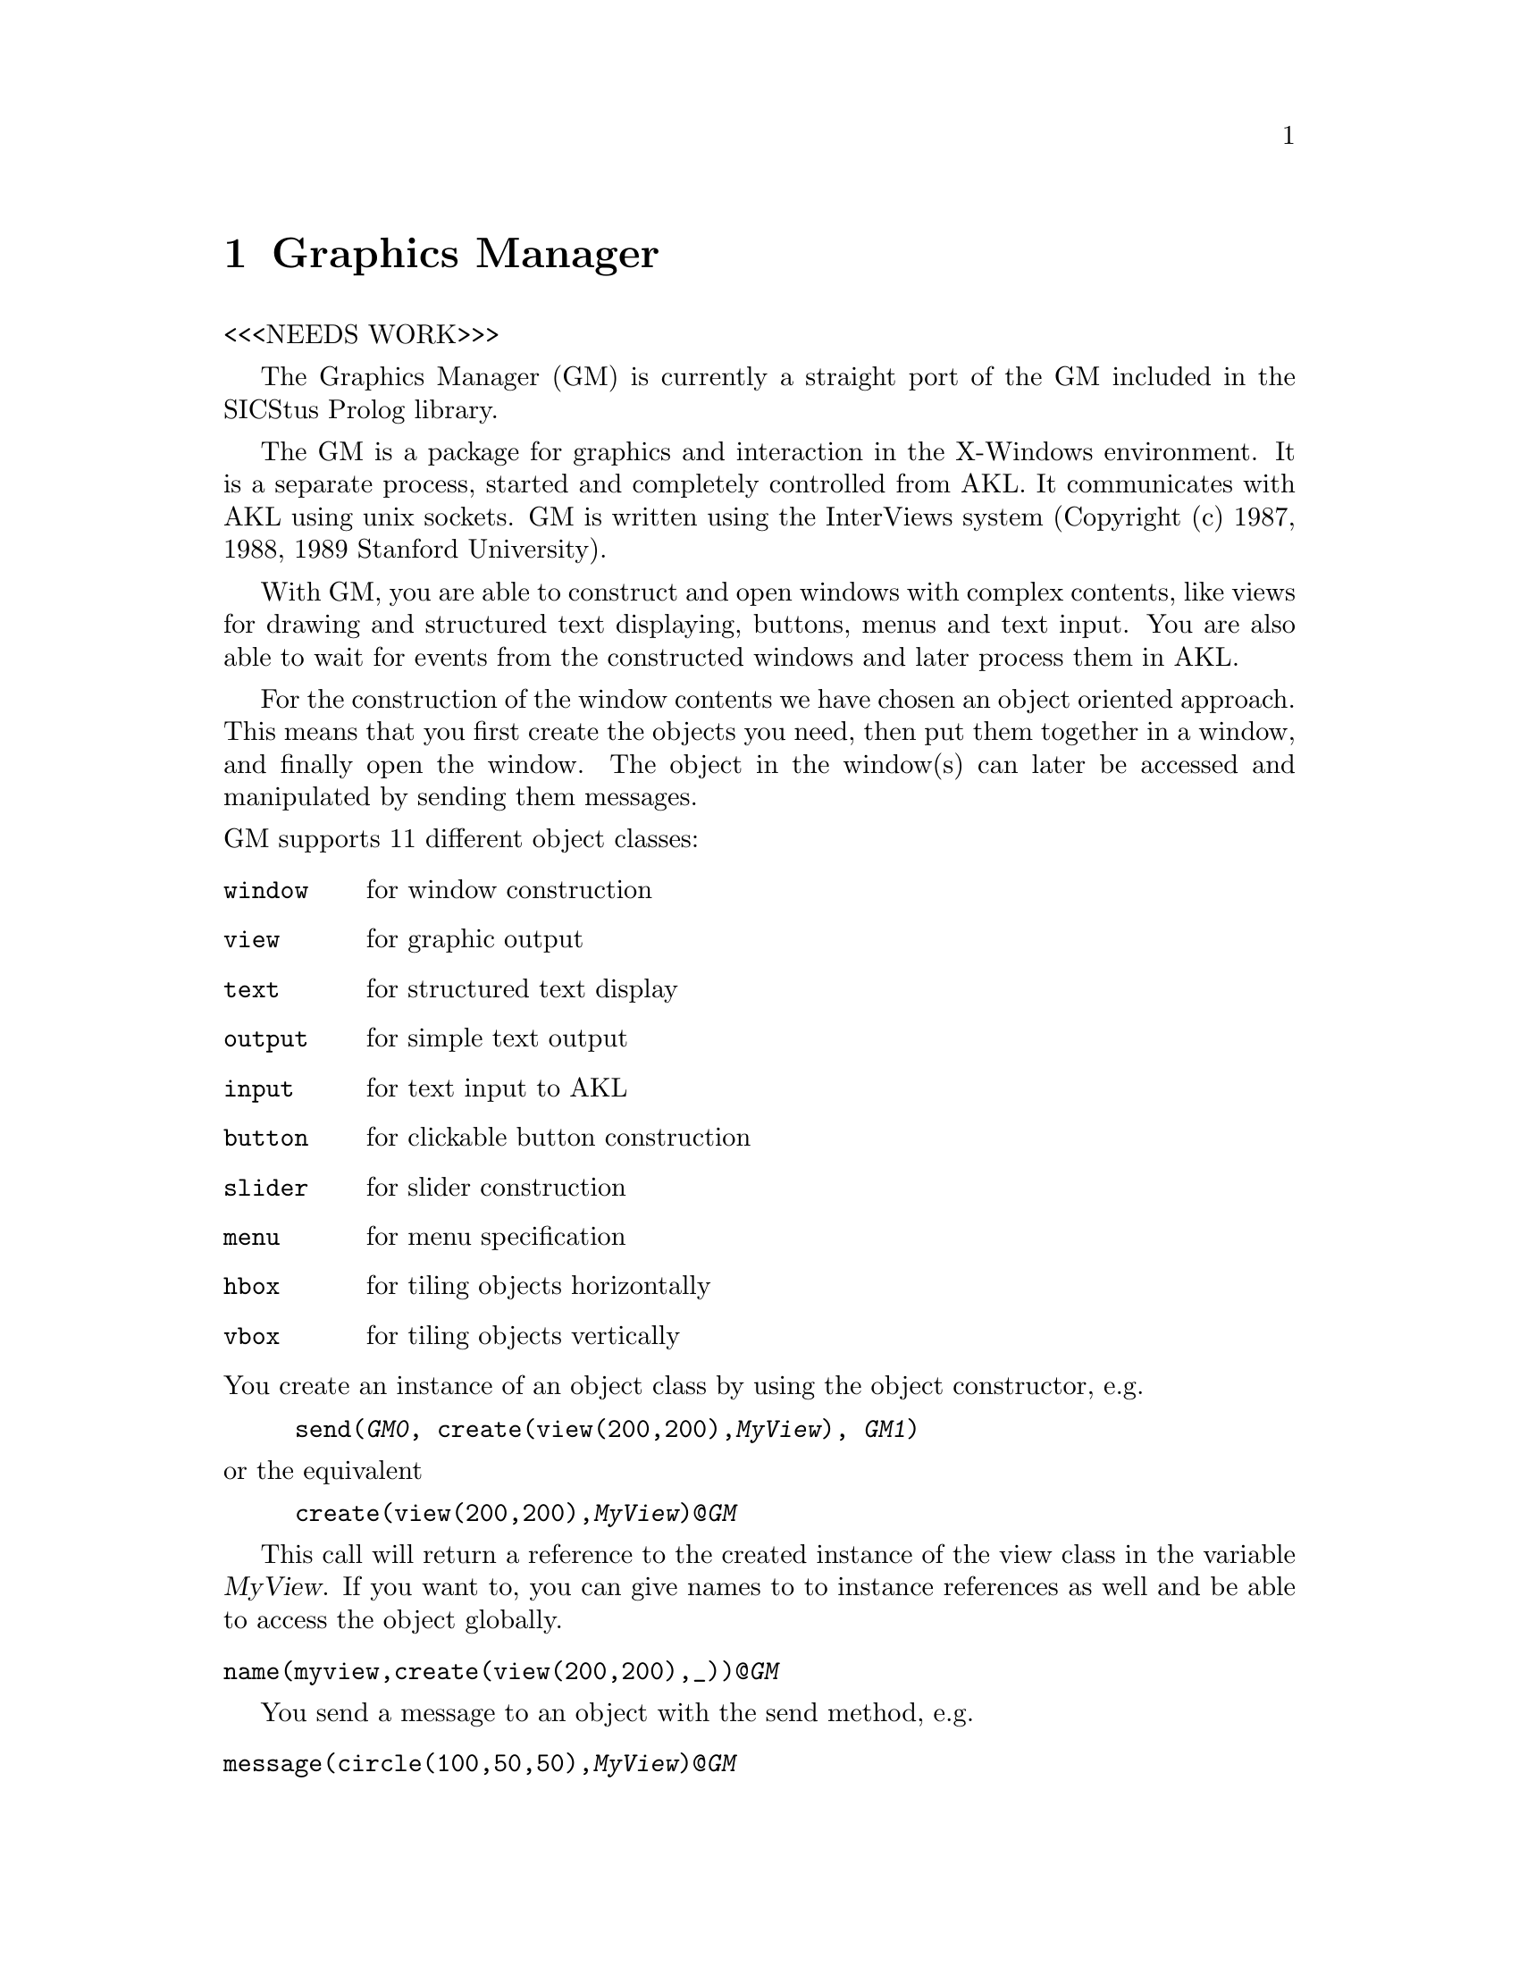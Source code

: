 @node GM, Lists, Assoc, Top
@chapter Graphics Manager
@cindex graphics manager
@cindex X-Windows
@cindex InterViews

<<<NEEDS WORK>>>

The Graphics Manager (GM) is currently a straight port of the GM
included in the SICStus Prolog library.

The GM is a package for graphics and interaction in
the X-Windows environment. It is a separate process, started and
completely controlled from AKL. It communicates with AKL using
unix sockets. GM is written using the InterViews system (Copyright (c)
1987, 1988, 1989 Stanford University).

With GM, you are able to construct and open windows with complex
contents, like views for drawing and structured text displaying,
buttons, menus and text input. You are also able to wait for events from
the constructed windows and later process them in AKL.

For the construction of the window contents we have chosen an object
oriented approach. This means that you first create the objects you
need, then put them together in a window, and finally open the window.
The object in the window(s) can later be accessed and manipulated by
sending them messages.

@noindent
GM supports 11 different object classes:

@table @code
@item window
for window construction
@item view
for graphic output
@item text
for structured text display
@item output
for simple text output
@item input
for text input to AKL
@item button
for clickable button construction
@item slider
for slider construction
@item menu
for menu specification
@item hbox
for tiling objects horizontally
@item vbox
for tiling objects vertically
@end table

@noindent
You create an instance of an object class by using the object
constructor, e.g.

@example
send(@var{GM0}, create(view(200,200),@var{MyView}), @var{GM1})
@end example

@noindent
or the equivalent

@example
create(view(200,200),@var{MyView})@@@var{GM}
@end example


This call will return a reference to the created instance of the view class 
in the variable @var{MyView}. If you want to, you can give names to 
to instance references as well and be able to access the object
globally.

@table @code
 @item name(myview,create(view(200,200),_))@@@var{GM}
@end table
@findex name/2

You send a message to an object with the send method, e.g.

@table @code
 @item message(circle(100,50,50),@var{MyView})@@@var{GM}
@end table
@findex message/2


@menu
* Starting GM::                 
* GM Data::                     
* Object Construction and Messages::  
* Windows::                     
* Views::                       
* Cursor Handling::             
* Boxes::                       
* Menus::                       
* Outputs::                     
* Inputs::                      
* Buttons::                     
* Textbrowsers::                
* Sliders::                     
* Get Event::                   
* Event Format::                
* Error Report::                
@end menu

@node Starting GM, GM Data, GM, GM
@section Starting and terminating the graphics manager


Starting is done by the command @code{gmstart}. This agent starts
the graphics manager process and sets up the socket connection. Any
object constructor agent will fail if you forget to start. Any
message sending agent will also fail if the object does not exist.
The agent @code{gmstart} will return a port.

@noindent
Command:

@table @code
@item gmstart(@var{-Port})
@findex gmstart/1
Starts the GM locally

@item gmstart(@var{+Host,-Port})
@findex gmstart/2
Starts GM on some other host

@item gmstart(@var{+Host,+UserName,-Port})
@findex gmstart/3
Starts GM on some other host where you have another username

@end table

There are two important things to remember when running AKL and GM on
different hosts. First, all the graphics output is sent to the display
matching the @code{DISPLAY} environment variable (in the shell where you
started AKL). Second, if you run AKL and GM on different hosts
with different usernames, be sure that both hosts have the line

@example
otherhostname otherusername
@end example

@noindent
in the @file{.rhosts} files in your home directory.

The GM process is terminated when the port is no longer used, i.e.
there are no references to the port any longer. This
kills the GM process and closes the socket connection. Any non-closed
windows are terminated as well.


@node GM Data, Object Construction and Messages, Starting GM, GM
@section Input data for the graphics manager

Here follow some general rules for input data to the graphics manager.

Sizes and coordinates are integers. They are
interpreted as pixels if nothing else is stated.

A text item may be specified as follows:

@itemize @bullet
@item
A AKL string (double-quoted).
@item
A term @code{format(@var{FormatString, Args})} which gives the same
result as is printed by the agent @code{format/2}.
@item
Any other term which will give the same result as if the term were
printed using @code{write/1}.
@end itemize

@cindex font
A @dfn{font} is a text item, specifying the font name.  Valid
fontnames are found by the @code{xlsfonts} command. Specifying a
non-valid font results in a small standard font.



@node Object Construction and Messages, Windows, GM Data, GM
@section Object construction and message sending
@cindex graphic object construction

The general syntax for object construction and message sending is:
@table @code
@item create(@var{constructor}(@var{+Arguments}...),@var{-ObjRef})@@@var{GM}
@findex create/2
Creates an object. @var{ObjRef} is instantiated to a structure 
representing the object.

@item message(@var{message}(@var{+Arguments}...),@var{-ObjRef})@@@var{GM}
@findex send/2
Sends a message to an object. @var{ObjRef} gives you a reference to the object.

@item name(@var{+MyName},create(@var{+ObjectDef},@var{-MyRef}))@@@var{-GM}
@findex name/2
Gives an object a name. @var{+MyName} should be an atom. Some messages to
a view will also create objects and could be given names the same way.
@end table


@node Windows, Views, Object Construction and Messages, GM
@section Windows
@cindex windows

Anything that you want to have displayed on the screen has to be put
inside a window. The normal way to construct a window is to create all
the contents of the window---buttons, views etc.---and then construct a
window with these contents. You may construct and open as many windows
as you want.

@noindent
Window constructors:

@table @code
@item window(@var{+Name},@var{+Content})
@itemx window(@var{+Content})
@kindex window/1 (constructor)
@kindex window/2 (constructor)
Constructs a window with contents.
@var{Contents} is specified directly in terms of hboxes/vboxes or a single box
element (e.g. @code{scroller(@var{MyView})}) as explained below.
@var{Name} should be a text item and, if specified, is displayed in the title 
bar of the window.  

@end table

@noindent
Window messages:

@table @code
@item open
@kindex open/0
Opens an earlier constructed window

@item open(@var{+X},@var{+Y})
@kindex open/2
Opens a window at screen position (@var{X},@var{Y})

@item close
@kindex close/0
Closes and destroys a window

@item raise
@kindex raise/0
Brings a window in front of the others

@item lower
@kindex lower/0
Pushes a window to the back of the others

@item iconify
@kindex iconify/0
Iconifies a window

@item deiconify
@kindex deiconify/0
Deiconifies a window

@end table


@node Views, Cursor Handling, Windows, GM
@section Views
@cindex view
@cindex graphics

Views are used for any graphic output. They accept messages like
@code{circle}, @code{line} and @code{rect}. The view can be
grab-scrolled (grab the drawing paper with the mouse and drag it) with
the right mouse button and rate-scrolled (a motor driven paper dragger)
when the control key also is pressed (even if no scrollers are
attached).

@noindent
@i{View constructor}

@table @code
@item view(@var{+Xsize},@var{+Ysize})
@kindex view/2 (constructor)
Constructs a view for graphic output with the initial size
(@var{Xsize},@var{Ysize}).
@end table

@noindent
@i{View messages for drawing}

@table @code
@item line(@var{+X1},@var{+Y1},@var{+X2},@var{+Y2})
@kindex line/4
Draws a line in the view.

@item line(@var{-Ref},@var{+X1},@var{+Y1},@var{+X2},@var{+Y2})
@kindex line/5
Same as @code{line/4}, but makes @var{Ref} a reference to the created
graphic. If you want to give the object a symbolic name you use the syntax:

@item name(@var{-Atom},line(@var{+X1},@var{+Y1},@var{+X2},@var{+Y2}))
@kindex name/2
Note that only objects that can return a reference could be named.

@item ellipse(@var{+X},@var{+Y},@var{+R1},@var{+R2})
@itemx ellipse(@var{-Ref},@var{+X},@var{+Y},@var{+R1},@var{+R2})
@kindex ellipse/4
@kindex ellipse/5
Draws an ellipse

@item fillellipse(@var{+X},@var{+Y},@var{+R1},@var{+R2})
@itemx fillellipse(@var{-Ref},@var{+X},@var{+Y},@var{+R1},@var{+R2})
@kindex fillellipse/4
@kindex fillellipse/5
Draws a filled ellipse

@item circle(@var{+X},@var{+Y},@var{+R})
@itemx circle(@var{-Ref},@var{+X},@var{+Y},@var{+R})
@kindex circle/3
@kindex circle/4
Draws a circle

@item fillcircle(@var{+X},@var{+Y},@var{+R})
@itemx fillcircle(@var{-Ref},@var{+X},@var{+Y},@var{+R})
@kindex fillcircle/3
@kindex fillcircle/4
Draws a filled circle

@item rect(@var{+X1},@var{+Y1},@var{+X2},@var{+Y2})
@itemx rect(@var{-Ref},@var{+X1},@var{+Y1},@var{+X2},@var{+Y2})
@kindex rect/4
@kindex rect/5
Draws a rectangle

@item fillrect(@var{+X1},@var{+Y1},@var{+X2},@var{+Y2})
@itemx fillrect(@var{-Ref},@var{+X1},@var{+Y1},@var{+X2},@var{+Y2})
@kindex fillrect/4
@kindex fillrect/5
Draws a filled rectangle

@item polygon(@var{+Xedges},@var{+Yedges})
@itemx polygon(@var{-Ref},@var{+Xedges},@var{+Yedges})
@kindex polygon/2
@kindex polygon/3
Draws a polygon. @var{Xedges} and @var{Yedges} are lists of edge coordinates

@item fillpolygon(@var{+Xedges},@var{+Yedges})
@itemx fillpolygon(@var{-Ref},@var{+Xedges},@var{+Yedges})
@kindex fillpolygon/2
@kindex fillpolygon/3
Draws a filled polygon. @var{Xedges} and @var{Yedges} are lists of edge
coordinates

@item string(@var{+X},@var{+Y},@var{+Text})
@itemx string(@var{-Ref},@var{+X},@var{+Y},@var{+Text})
@kindex string/3
@kindex string/4
Draws a text line at position (@var{X},@var{Y})

@item bitmap(@var{+X},@var{+Y},@var{+File})
@itemx bitmap(@var{-Ref},@var{+X},@var{+Y},@var{+File})
@kindex bitmap/3
@kindex bitmap/4
Draws a bitmap created from the (X bitmap format) file @var{File}.
If you start GM on another host, the complete path to the bitmap file
must be specified. Note that the filename could be specified in the form
@code{library(@var{+File})}.

@end table

@noindent
@i{Messages for graphic manipulation}

@table @code

@item picture(@var{-Ref},@var{+Graphics})
@kindex picture/2
Creates a picture containing the graphics specified in the list
@var{Graphics}. The list could contain references to graphic objects
created earlier or could specify new objects. The picture can then be 
manipulated like any other graphic object.

@item copy(@var{+Graphic1},@var{-Graphic2})
@kindex copy/2
Creates a new graphic exactly the same as @var{Graphic1} and make
@var{Graphic2} a reference to it. The new graphic also gets the same
pattern, brush, colors and transformation as @var{Graphic1}. This
command is most useful when copying pictures but can be applied to
simple graphic objects as well.

@item move(@var{+Ref},@var{+Dx},@var{+Dy})
@kindex move/3
Moves the graphic @var{Ref} (@var{Dx},@var{Dy}) pixels relatively to
the current position.

@item moveto(@var{+Ref},@var{+X},@var{+Y})
@kindex moveto/3
Moves the graphic to position (@var{X},@var{Y}) absolutely.

@item rotate(@var{+Ref},@var{+Angle})
@kindex rotate/2
Rotates the graphic @var{Angle} degrees counterclockwise.

@item scale(@var{+Ref},@var{+Xs},@var{+Ys})
@kindex scale/3
Scales the graphic by @var{Xs} percent along the x axis and by @var{Ys} 
percent along the y axis.

@item newtext(@var{+Strobj},@var{+Text})
@kindex newtext/2
Changes the text of the string object @var{Strobj}. The transformation
(position, rotation, scaling) of the object is maintained.  @var{Strobj}
must be a string object and @var{Text} should be a text item.

@item remove(@var{+Ref})
@kindex remove/1
Removes the graphic from the view
@end table

@noindent
@i{Messages for drawing properties}

@table @code
@item setcolors(@var{+Fgcolor},@var{+Bgcolor})
@kindex setcolors/2
Sets the foreground and background colors of the view. The colors can be
specified in two formats: (I) @code{rgb(R,G,B)}, where @var{R},@var{G}
and @var{B} are values between 0 and 255, or (II) @code{white},
@code{black}, @code{red}, @code{blue} etc. Valid color names are found
by the @code{showrgb} command.

@item setpattern(@var{+Pattern})
@kindex setpattern/1
Sets the filling pattern. @var{Pattern} should be a number between 0
(solid) and 8 (clear) including. The pixels in the pattern
corresponding to ones will be set to the foreground color and the
other to the background color.

@item setbrush(@var{+Pattern},@var{+Width})
@kindex setbrush/2
Sets the brush properties. @var{Pattern} should be as in
@code{setpattern/1} and @var{Width} the brush width in pixels.

@item setfont(@var{+Font})
@kindex setfont/1
Sets the font for drawing string objects.

@item stringlength(@var{+Text},@var{-Length})
@kindex stringlength/2
Returns the length in pixels of @var{Text} if drawn in the current
font.

@cindex batch mode
@item batchmode
@kindex batchmode/0
The view is normally updated instantly as graphics are drawn at it.
However this will be very inefficient when a large number of graphics
are drawn. By sending the @code{batchmode} message, the view will be
put in @var{batchmode}. This means that it will not be updated when
graphics are drawn. The updating has to be explicitly done by sending
the message @code{update}.

@item batchmodeoff
@kindex batchmodeoff/0
Turns batchmode off and updates the view.

@item update
@kindex update/0
Updates the view.
@end table

@noindent
@i{Messages for view management}

@table @code
@item setmenu(@var{+Menu})
@kindex setmenu/1
Sets the view menu to @var{Menu}. See below for creating a menu. Use
the middle mouse button to cause the menu to pop up.

@item clear
@kindex clear/0
Clears the view

@item zoom(@var{+Amount})
@kindex zoom/1
Zooms the view by @var{Amount} percent.

@item scrollto(@var{+X},@var{+Y})
@kindex scrollto/2
Scrolls the view to position (@var{X},@var{Y})

@item scrollby(@var{+X},@var{+Y})
@kindex scrollby/2
Scrolls the view by (@var{X},@var{Y}) pixels

@item getcur(@var{-X},@var{-Y})
@kindex getcur/2
Polls the current mouse position. The coordinates are relative to the
origin of the view which is the lower left corner.

@end table

@node Cursor Handling, Boxes, Views, GM
@section Cursor Handling
@cindex cursor

The shape of the cursor may be set/read using the following messages.
These messages can be send to both window and view objects. They refer
to the shape of the cursor when it is inside the object.

@table @code
@item setcursor(@var{+Cursor})
@kindex setcursor/1
@var{Cursor} must be either one of the atoms below or an integer
returned with a @code{getcursor/1} message.

@item getcursor(@var{-Cursor})
@kindex getcursor/1
@var{Cursor} is either one of the atoms below or an integer referring to
some other cursor. This integer may be used in a @code{setcursor/1}
message.

@end table

Predefined cursors:
@table @code
@item arrow
@itemx crosshairs
@itemx ltextCursor
@itemx rtextCursor
@itemx hourglass
@itemx upperleft
@itemx upperright
@itemx lowerleft
@itemx lowerright
@itemx noCursor
@itemx handCursor
@itemx leftCursor
@itemx rightCursor
@itemx upCursor
@itemx dnCursor
@itemx defaultCursor
@end table

@node Boxes, Menus, Cursor Handling, GM
@section Boxes

A @dfn{box} is an object that tiles other objects horizontally. The
objects in a box are aligned to each other from left to right in a
@dfn{hbox} and from top to bottom in a @dfn{vbox}, with no overlapping
between any two objects. Boxes are used to construct more complex
windows with more than just a single view or object. The objects passed
to the box constructor are created earlier or are created in the
argument list. See the @file{gmexamples.pl} file for examples.

@table @code
@item hbox(@var{+Contents})
@kindex hbox/1 (constructor)
Constructs a horizontal box of objects. The natural size of a box is
the sum of its elements along the horizontal axis, and the maximum
along its vertical axis. @var{Contents} should be a list of objects
as specified above and/or terms/atoms as listed below.

@item vbox(@var{+Contents})
@kindex vbox/1 (constructor)
Constructs a vertical box of objects. Function is equal to hbox with
``horizontal'' defined as ``vertical'' and vice versa.

@end table

@noindent
Extra terms/atoms to be inserted in a box:

@table @code

@item space
Inserts a horizontally stretchable space

@item space(@var{+Object})
Inserts the object with fixed-sized space around it

@item border
Inserts a vertical border

@item frame(@var{+Object})
Inserts the object with a frame around it

@item space(frame(@var{+Object}))
Inserts the object with an inner frame and outer space around it

@item frame(space(@var{+Object}))
Inserts the object with an inner space and outer frame around it

@cindex scrolling
@item scroller(@var{+Object})
Inserts the object with attached horizontal and vertical scrollers.
This should be used only when @var{Object} is a view or a textbrowser!

@end table

@noindent
@i{Messages to a hbox/vbox}

@table @code

@item insert(@var{+Specification})
Inserts a object from @var{+Specification} into a vbox/hbox.

@item delete(@var{+Object})
Deletes an object @var{+Object} from a vbox/hbox.

@end table


@node Menus, Outputs, Boxes, GM
@section Menus
@cindex menu

A @dfn{menu} of popup type can be attached to a view or a textbrowser
and is popped up by pressing the middle mouse button in the specified
area. A menu must be constructed before a view or a textbrowser
specifies the menu in a @code{setmenu/1} command.

@noindent
@i{Menu constructor}

@table @code
@item menu([@var{+Items}],[@var{+Messages}])
@kindex menu/2 (constructor)
Constructs a popup menu. @var{Items} should be a list of strings (the
desired texts of the menu items) and @var{Messages} should be a list of
atoms, i.e. the corresponding event names later matched for in AKL,
see the Getting events section. Selecting a menu item generates an
event that can be read by AKL.

@end table


@node Outputs, Inputs, Menus, GM
@section Outputs

An output object is used for displaying a simple text line in a
window. The text in the output can be altered from AKL but can not
be edited in the window it resides in. It is suitable for displaying
calculated values or status information.

@noindent
@i{Output constructors}

@table @code
@item output(@var{+Text})
@itemx output(@var{+Text},@var{+Font})
@kindex output/1 (constructor)
@kindex output/2 (constructor)
Constructs a non-editable text label. @var{Text} should be a text item
(the desired initial text). The text can later be changed by means of
the @code{out/1} message. If @var{Font} is specified, the output is
displayed with that font (even if you change it later).

@end table

@noindent
@i{Output messages}

@table @code
@item out(@var{+Text})
@kindex out/1
Sets the text of the output to @var{Text}.
@end table


@node Inputs, Buttons, Outputs, GM
@section Inputs

An input object is a user editable text line which can be read from
AKL at any time. You start editing the text by clicking inside the
object and move around in the text line with emacs equivalents except
^U for select all and ^W for select word. Terminate input with CR, LF,
or FF or by clicking elsewhere in the same window.

@noindent
@i{Input constructors}

@table @code
@item input(@var{+Text})
@itemx input(@var{+Text},@var{+Font})
@kindex input/1 (constructor)
@kindex input/2 (constructor)
Constructs an editable text field for user input. @var{Text} should be a
text item that specifies the initial text. This text is initially
selected.

@end table

@noindent
@i{Input messages}

@table @code
@item in(@var{-Text})
@kindex in/1
Reads the text in the input object into @var{Text}. The read text is a
string (a list of characters).

@item out(@var{+Text})
@kindex out/1
Sets the text of the input to @var{Text}.
@end table


@node Buttons, Textbrowsers, Inputs, GM
@section Buttons
@cindex button

A button is a push-button that can be clicked by the mouse. This
generates an event that later can be read by AKL.

@noindent
@i{Button constructors}

@table @code
@item button(@var{+Name},@var{+Message})
@itemx button(@var{+Name},@var{+Message},@var{+Attribute})
@itemx button(@var{+Name},@var{+Message},@var{+AttributeList})
@kindex button/2 (constructor)
@kindex button/3 (constructor)
Constructs a pushbutton labelled with @var{Name}.  @var{Message}
should be the event name matched in AKL when the button is pressed.
The size, font, and style of the
button can optionally be specified in @var{Attribute}.
@var{AttributeList} is a list of attributes. An attribute may be one of
the following:

@table @code
@item w(@var{+W})
specifying width.
@item h(@var{+H})
specifying height.
@item font(@var{+Font})
specifying the font.
@item style(@var{+Style})
specifying the style. Available styles are @code{normal}, @code{fancy}
and @code{radio}.
@end table
@end table

@noindent
@i{Button messages}

@table @code
@item enable
@kindex enable/0
Enables the button for use. This is the default.
@item disable
@kindex disable/0
Disables the button. The button turns gray and does not react on
clicking.
@end table


@node Textbrowsers, Sliders, Buttons, GM
@section Textbrowsers
@cindex text browser
@cindex browser
@cindex editor

A text browser is an object for structured text displaying and editing.
Selections in the text can be made using the left mousebutton. You may
also move the text insertion point using the messages described below.
There are several messages for moving text to and from AKL and
deleting text.  Events may be generated when the left mousbutton is
pressed and when @key{RET} or @key{LFD} is entered from the keyboard. A
textbrowser can be grab-scrolled with the right mouse button and
rate-scrolled when the control key also is pressed (even if no scrollers
are attached).

@noindent
@i{Textbrowser constructors}

@table @code
@item text(@var{+Rows},@var{+Cols},@var{+Tab})
@itemx text(@var{+Rows},@var{+Cols},@var{+Tab},@var{+Font})
@kindex text/3 (constructor)
@kindex text/4 (constructor)
Constructs a text browser that allows text insertion from AKL.
@var{Rows}, @var{Cols} and @var{Tab} should be integers specifying the
initial x-size, y-size and tab width. The textbrowser font can
optionally be specified and makes all the textbrowser text be
displayed with this font.

@end table

@noindent
@i{Textbrowser messages}

@table @code

@item readfile(@var{+File})
@kindex readfile/1
Reads @var{File} into the text browser. Old content is erased.
Note that the filename could be specified in the form
@code{library(@var{+File})}.

@item writefile(@var{+File})
@kindex writefile/1
Writes the contents of the text browser to @var{File}. The file is
created if it does not exist. Note that the file name could be 
specified in the form @code{library(@var{+File})}.

@item setmenu(@var{+Menu})
@kindex setmenu/1
Sets the text browser menu to @var{Menu}.

@item insert(@var{+Text})
@kindex insert/1
Inserts the text @var{Text} into the textbrowser at the current position.

@item delete
@kindex delete/0
Deletes the current selection.

@item delete(@var{+N})
@kindex delete/1
Deletes @var{N} characters from the current position. If @var{N} is
negative, @var{N} characters before the current position is deleted.

@item clear
@kindex clear/0
Deletes the entire text.

@item readonly
@kindex readonly/0
Disables input from the keyboard.

@item readwrite
@kindex readwrite/0
Enables input from the keyboard. This is the default.

@item moveto(@var{+Line},@var{+Position})
@kindex moveto/2
Moves the current position to a position absolutely.

@item moveby(@var{+Lines},@var{+Positions})
@kindex moveby/2
Moves the current position relatively. Use negative arguments if
movement is backwards and/or upwards.

@item in(@var{+Spec}, @var{-Text})
@kindex in/2
Instantiates @var{Text} with a string made from the contents of the
browser. @var{Spec} specifies the part of the text which is chosen:

@table @code
@item all
The entire contents.

@item selection
The current selection.

@item line(@var{+LineFrom},@var{+LineTo})
Lines from @var{LineFrom} to @var{LineTo}.

@item in(word, @var{-Text})
The word at which the current position is pointing.

@end table

@cindex searching
@item forwardsearch(@var{+Text})
@kindex forwardsearch/1
Searches for @var{Text} from the current position to the end of text.
When a matching text is found, the current selection is set to the
match.

@item backwardsearch(@var{+Text})
@kindex backwardsearch/1
Searches for @var{Text} from the current position to the beginning of
text. When a matching text is found, the current selection is set to
the match.
@end table


@node Sliders, Get Event, Textbrowsers, GM
@section Sliders
@cindex slider

A slider is very similar to a scrollbar but with the difference that
it does not control any other object. Instead, the current value of
the slider can be read from AKL. The slider may be set to generate
an event when released.

@noindent
@i{Slider constructor}

@table @code
@item slider(@var{+Name})
@kindex slider/1 (constructor)
Constructs a horizontal slider for user value input. @var{Name} should
be the text you want displayed in the sliding box.

@end table

@noindent
@i{Slider messages}

@table @code
@item value(@var{-Value})
@kindex value/1
Reads the slider value into @var{Value}. The value is a float between 0
and 1.
@end table


@node Get Event, Event Format, Sliders, GM
@section Getting events from the graphics manager
@cindex Events

Getting events from any of your AKL created windows is completely
controlled from AKL. GM does not send anything to AKL if it is
not asking for it. Instead, GM buffers all events that occurs in all
the windows, and sends them over when AKL wants it to do that.

@noindent
@i{General agents for getting events}

@table @code
@findex getevent/1
@item nextevent(@var{-Event})
Reads an event from any of your AKL-created windows into
@var{Event}. If no event has occurred, @var{Event} is unified to the
atom @code{noevent}.

@findex waitevent/1
@item waitevent(@var{-Event})
Waits for an event from any of your AKL-created windows. If no event
has occurred, AKL suspends until next event occurs. See below for
event formats.

@end table

@noindent
@i{Window messages for getting events}

@table @code
@item nextevent(@var{-Event})
@kindex nextevent/1
Reads an event from a certain window into @var{Event}. If no event has
occurred in that window, @var{Event} is unified to the atom @code{noevent}.

@item waitevent(@var{-Event})
@kindex waitevent/1
Waits for an event from a certain window. If no event has occurred in
that window, AKL suspends until something happens in that window.
See below for event formats.

@end table

@cindex enable event
Some objects must be @var{enabled} to be able to generate events.
These are objects of types @code{view}, @code{text}, @code{input} and
@code{slider}. They accept the following messages.

@table @code
@item enable
@kindex enable/0
Enables the object to generate events. An object is disabled by default.

@item disable
@kindex disable/0
Disables the object from generating events.
@end table

@node Event Format, Error Report, Get Event, GM
@section Event formats

The event read into the @code{nextevent/1}/@code{waitevent/1} argument
is a structure that has a format depending on the event type.  One
common thing is that every event format contains a reference to the
window it occurred in. Sometimes they also have a reference to the
object itself that generated the event. These references can be used for
further message sending to objects that are otherwise inaccessible.

@table @code
@item button(@var{+Window},@var{+Eventname})
A button was pressed.

@item menu(@var{+Window},@var{+Eventname})
A menu item was chosen.

@item return(@var{+Window},@var{+Browser},@var{+LineNo})
A carriage return was entered in @var{Browser} at @var{LineNo}.

@item return(@var{+Window},@var{+Input})
A new string was entered in @var{Input}, marked by a carriage return or
by clicking outside.

@item down(@var{+Window},@var{+View},@var{+X},@var{+Y})
Left mouse button was clicked at position (@var{X},@var{Y}) in the
view @var{View}.

@item down(@var{+Window},@var{+Browser},@var{+Line},@var{+Pos})
Left mouse button was clicked at position (@var{Line},@var{Pos}) in the
text browser @var{Browser}.

@item slider(@var{+Window},@var{+Slider},@var{+Value})
A slider was released with @var{Value} as resulting value.

@item noevent
No event has occurred. This event type is only possible with the
@code{nextevent/1} command or window message.

@end table

@node Error Report,  , Event Format, GM
@section Error reporting

There are two kinds of messages to indicate problems:

@itemize @bullet
@item
If there is an @emph{error} that the system can't recover from you will
get an error message and the call will fail. If this will return
you to the top level you have no reference any longer to the
Graphic Manager and it will automatically clean up.

@item
Sending the wrong message to an object gives a @emph{warning} or an error
depending on the message. Sending a @code{close} message to a button
is wrong but is not harmful.
@end itemize


@comment @table @code@
@comment item gm_error(@var{Goal}, @var{Message})
@comment @findex gm_error/2 (exception message)
@comment @var{Goal} is the goal where the error occurred and @var{Message} 
@comment is an atom specifying the error.
@comment @end table

